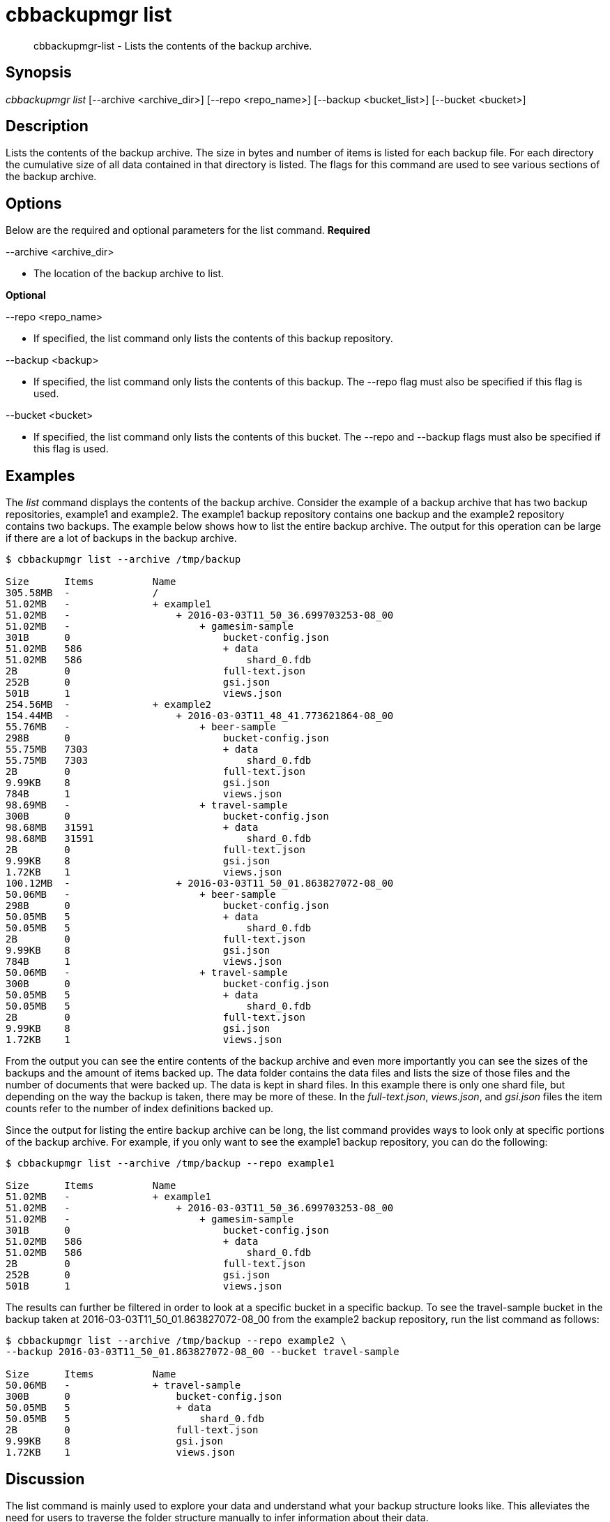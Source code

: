 [#cbbackupmgr-list.1]
= cbbackupmgr list

[abstract]
cbbackupmgr-list - Lists the contents of the backup archive.

== Synopsis

_cbbackupmgr list_ [--archive <archive_dir>] [--repo <repo_name>] [--backup <bucket_list>] [--bucket <bucket>]

== Description

Lists the contents of the backup archive.
The size in bytes and number of items is listed for each backup file.
For each directory the cumulative size of all data contained in that directory is listed.
The flags for this command are used to see various sections of the backup archive.

== Options

Below are the required and optional parameters for the list command.
*Required*

--archive <archive_dir>

* The location of the backup archive to list.

*Optional*

--repo <repo_name>

* If specified, the list command only lists the contents of this backup repository.

--backup <backup>

* If specified, the list command only lists the contents of this backup.
The --repo flag must also be specified if this flag is used.

--bucket <bucket>

* If specified, the list command only lists the contents of this bucket.
The --repo and --backup flags must also be specified if this flag is used.

== Examples

The _list_ command displays the contents of the backup archive.
Consider the example of a backup archive that has two backup repositories, example1 and example2.
The example1 backup repository contains one backup and the example2 repository contains two backups.
The example below shows how to list the entire backup archive.
The output for this operation can be large if there are a lot of backups in the backup archive.

[source,console]
----
$ cbbackupmgr list --archive /tmp/backup

Size      Items          Name
305.58MB  -              /
51.02MB   -              + example1
51.02MB   -                  + 2016-03-03T11_50_36.699703253-08_00
51.02MB   -                      + gamesim-sample
301B      0                          bucket-config.json
51.02MB   586                        + data
51.02MB   586                            shard_0.fdb
2B        0                          full-text.json
252B      0                          gsi.json
501B      1                          views.json
254.56MB  -              + example2
154.44MB  -                  + 2016-03-03T11_48_41.773621864-08_00
55.76MB   -                      + beer-sample
298B      0                          bucket-config.json
55.75MB   7303                       + data
55.75MB   7303                           shard_0.fdb
2B        0                          full-text.json
9.99KB    8                          gsi.json
784B      1                          views.json
98.69MB   -                      + travel-sample
300B      0                          bucket-config.json
98.68MB   31591                      + data
98.68MB   31591                          shard_0.fdb
2B        0                          full-text.json
9.99KB    8                          gsi.json
1.72KB    1                          views.json
100.12MB  -                  + 2016-03-03T11_50_01.863827072-08_00
50.06MB   -                      + beer-sample
298B      0                          bucket-config.json
50.05MB   5                          + data
50.05MB   5                              shard_0.fdb
2B        0                          full-text.json
9.99KB    8                          gsi.json
784B      1                          views.json
50.06MB   -                      + travel-sample
300B      0                          bucket-config.json
50.05MB   5                          + data
50.05MB   5                              shard_0.fdb
2B        0                          full-text.json
9.99KB    8                          gsi.json
1.72KB    1                          views.json
----

From the output you can see the entire contents of the backup archive and even more importantly you can see the sizes of the backups and the amount of items backed up.
The data folder contains the data files and lists the size of those files and the number of documents that were backed up.
The data is kept in shard files.
In this example there is only one shard file, but depending on the way the backup is taken, there may be more of these.
In the [.path]_full-text.json_, [.path]_views.json_, and [.path]_gsi.json_ files the item counts refer to the number of index definitions backed up.

Since the output for listing the entire backup archive can be long, the list command provides ways to look only at specific portions of the backup archive.
For example, if you only want to see the example1 backup repository, you can do the following:

[source,console]
----
$ cbbackupmgr list --archive /tmp/backup --repo example1

Size      Items          Name
51.02MB   -              + example1
51.02MB   -                  + 2016-03-03T11_50_36.699703253-08_00
51.02MB   -                      + gamesim-sample
301B      0                          bucket-config.json
51.02MB   586                        + data
51.02MB   586                            shard_0.fdb
2B        0                          full-text.json
252B      0                          gsi.json
501B      1                          views.json
----

The results can further be filtered in order to look at a specific bucket in a specific backup.
To see the travel-sample bucket in the backup taken at 2016-03-03T11_50_01.863827072-08_00 from the example2 backup repository, run the list command as follows:

[source,console]
----
$ cbbackupmgr list --archive /tmp/backup --repo example2 \
--backup 2016-03-03T11_50_01.863827072-08_00 --bucket travel-sample

Size      Items          Name
50.06MB   -              + travel-sample
300B      0                  bucket-config.json
50.05MB   5                  + data
50.05MB   5                      shard_0.fdb
2B        0                  full-text.json
9.99KB    8                  gsi.json
1.72KB    1                  views.json
----

== Discussion

The list command is mainly used to explore your data and understand what your backup structure looks like.
This alleviates the need for users to traverse the folder structure manually to infer information about their data.

== Environment And Configuration Variables

(None)
